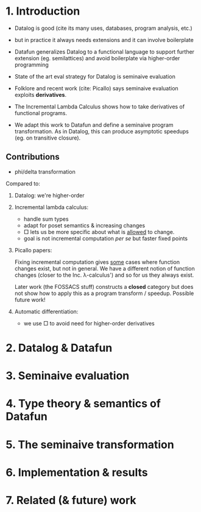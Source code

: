 * 1. Introduction
- Datalog is good (cite its many uses, databases, program analysis, etc.)
  
- but in practice it always needs extensions
  and it can involve boilerplate

- Datafun generalizes Datalog to a functional language
  to support further extension (eg. semilattices)
  and avoid boilerplate via higher-order programming

- State of the art eval strategy for Datalog is seminaive evaluation

- Folklore and recent work (cite: Picallo) says seminaive evaluation exploits
  *derivatives*.

- The Incremental Lambda Calculus shows how to take derivatives of functional
  programs.

- We adapt this work to Datafun and define a seminaive program transformation.
  As in Datalog, this can produce asymptotic speedups (eg. on transitive
  closure).

** Contributions
- phi/delta transformation

Compared to:
1. Datalog: we're higher-order

2. Incremental lambda calculus:
   - handle sum types
   - adapt for poset semantics & increasing changes
   - □ lets us be more specific about what is _allowed_ to change.
   - goal is not incremental computation /per se/ but faster fixed points

3. Picallo papers:

   Fixing incremental computation gives _some_ cases where function changes exist,
   but not in general. We have a different notion of function changes (closer to
   the Inc. λ-calculus') and so for us they always exist.

   Later work (the FOSSACS stuff) constructs a *closed* category but does not
   show how to apply this as a program transform / speedup. Possible future
   work!

4. Automatic differentiation:
   - we use □ to avoid need for higher-order derivatives

* 2. Datalog & Datafun
* 3. Seminaive evaluation
* 4. Type theory & semantics of Datafun
* 5. The seminaive transformation
* 6. Implementation & results
* 7. Related (& future) work
